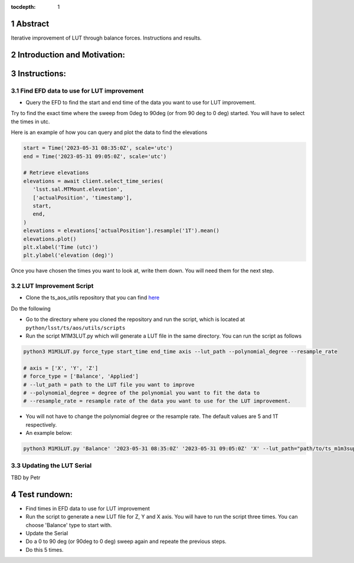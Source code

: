:tocdepth: 1

.. sectnum::

.. Metadata such as the title, authors, and description are set in metadata.yaml

Abstract
========

Iterative improvement of LUT through balance forces. 
Instructions and results.


Introduction and Motivation:
================



Instructions:
================

Find EFD data to use for LUT improvement
----------------------
- Query the EFD to find the start and end time of the data you want to use for LUT improvement. 
Try to find the exact time where the sweep from 0deg to 90deg (or from 90 deg to 0 deg) started.
You will have to select the times in utc. 

Here is an example of how you can query and plot the data to find the elevations

.. code-block:: python

   start = Time('2023-05-31 08:35:0Z', scale='utc')
   end = Time('2023-05-31 09:05:0Z', scale='utc')

   # Retrieve elevations
   elevations = await client.select_time_series(
      'lsst.sal.MTMount.elevation',
      ['actualPosition', 'timestamp'],  
      start, 
      end,
   )  
   elevations = elevations['actualPosition'].resample('1T').mean()
   elevations.plot()
   plt.xlabel('Time (utc)')
   plt.ylabel('elevation (deg)')


Once you have chosen the times you want to look at, write them down. You will need them for the next step.

LUT Improvement Script
----------------------

- Clone the ts_aos_utils repository that you can find `here <https://github.com/lsst-ts/ts_aos_utils/>`__
Do the following

.. code-block:: bash
   git clone https://github.com/lsst-ts/ts_aos_utils/

- Go to the directory where you cloned the repository and run the script, which is located at ``python/lsst/ts/aos/utils/scripts``

- Run the script M1M3LUT.py which will generate a LUT file in the same directory. You can run the script as follows

.. code-block:: python

   python3 M1M3LUT.py force_type start_time end_time axis --lut_path --polynomial_degree --resample_rate

   # axis = ['X', 'Y', 'Z']
   # force_type = ['Balance', 'Applied']
   # --lut_path = path to the LUT file you want to improve
   # --polynomial_degree = degree of the polynomial you want to fit the data to
   # --resample_rate = resample rate of the data you want to use for the LUT improvement. 

- You will not have to change the polynomial degree or the resample rate. The default values are 5 and 1T respectively.

- An example below:

.. code-block:: python

   python3 M1M3LUT.py 'Balance' '2023-05-31 08:35:0Z' '2023-05-31 09:05:0Z' 'X' --lut_path="path/to/ts_m1m3support/SettingFiles/Tables/"


Updating the LUT Serial
-----------------------

TBD by Petr



Test rundown:
================
- Find times in EFD data to use for LUT improvement
- Run the script to generate a new LUT file for Z, Y and X axis. You will have to run the script three times. You can choose 'Balance' type to start with.
- Update the Serial
- Do a 0 to 90 deg (or 90deg to 0 deg) sweep again and repeate the previous steps.
- Do this 5 times.
